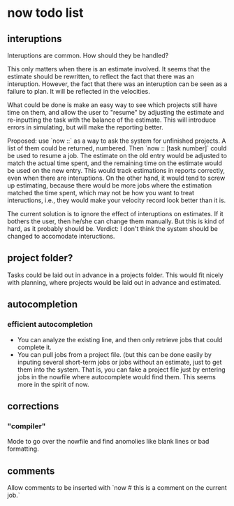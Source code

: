 * now todo list

** interuptions

Interuptions are common. How should they be handled?

This only matters when there is an estimate involved. 
It seems that the estimate should be rewritten, to reflect the fact that there was an interuption. 
However, the fact that there was an interuption can be seen as a failure to plan. It will be reflected in the velocities. 

What could be done is make an easy way to see which projects still have time on them, and allow the user to "resume" by adjusting the estimate and re-inputting the task with the balance of the estimate. This will introduce errors in simulating, but will make the reporting better. 

Proposed: use `now ::` as a way to ask the system for unfinished projects. A list of them could be returned, numbered. Then `now :: [task number]` could be used to resume a job. The estimate on the old entry would be adjusted to match the actual time spent, and the remaining time on the estimate would be used on the new entry. This would track estimations in reports correctly, even when there are interuptions. On the other hand, it would tend to screw up estimating, because there would be more jobs where the estimation matched the time spent, which may not be how you want to treat inteructions, i.e., they would make your velocity record look better than it is. 

The current solution is to ignore the effect of interuptions on estimates. If it bothers the user, then he/she can change them manually. But this is kind of hard, as it probably should be. Verdict: I don't think the system should be changed to accomodate inteructions.

** project folder?

Tasks could be laid out in advance in a projects folder.
This would fit nicely with planning, where projects would be laid out in advance and estimated.

** autocompletion

*** efficient autocompletion
 - You can analyze the existing line, and then only retrieve jobs that could complete it.
 - You can pull jobs from a project file. (but this can be done easily by inputing several short-term jobs or jobs without an estimate, just to get them into the system. That is, you can fake a project file just by entering jobs in the nowfile where autocomplete would find them. This seems more in the spirit of now.

** corrections
*** "compiler"
Mode to go over the nowfile and find anomolies like blank lines or bad formatting.

** comments
Allow comments to be inserted with `now # this is a comment on the current job.`

